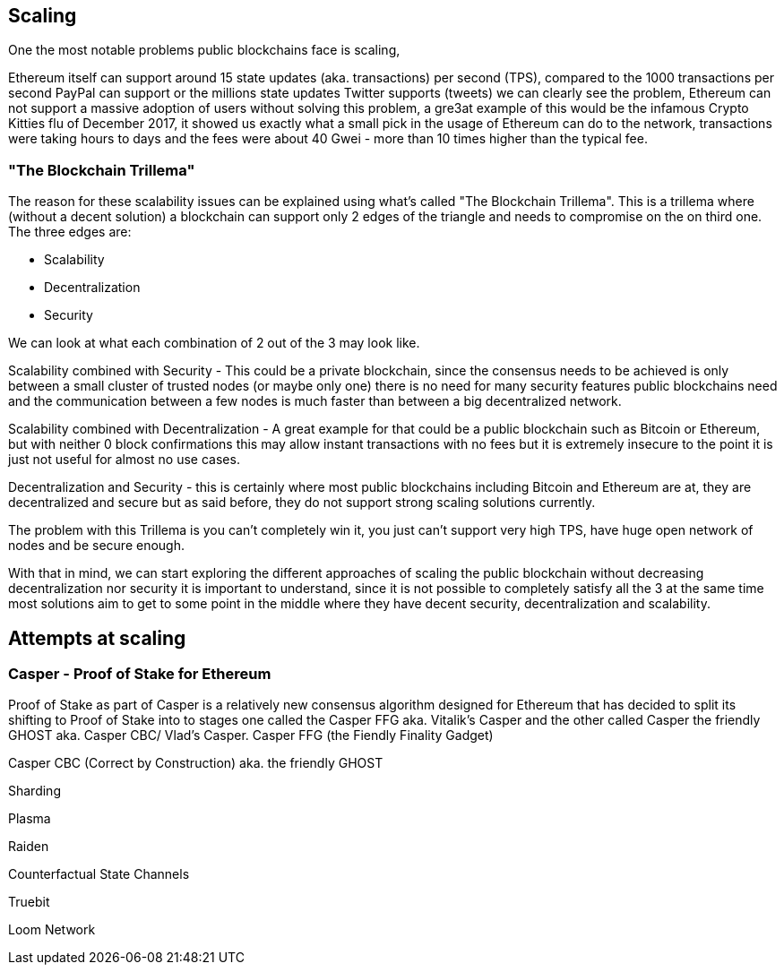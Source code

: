 == Scaling

One the most notable problems public blockchains face is scaling, 

//TODO explain scaling generally

Ethereum itself can support around 15 state updates (aka. transactions) per second (TPS), compared to the 1000 transactions per second PayPal can support
or the millions state updates Twitter supports (tweets) we can clearly see the problem, Ethereum can not support a massive adoption of users
without solving this problem, a gre3at example of this would be the infamous Crypto Kitties flu of December 2017, it showed us exactly what a 
small pick in the usage of Ethereum can do to the network, transactions were taking hours to days and the fees were about 40 Gwei - 
more than 10 times higher than the typical fee.

=== "The Blockchain Trillema"

The reason for these scalability issues can be explained using what's called "The Blockchain Trillema".
This is a trillema where (without a decent solution) a blockchain can support only 2 edges of the triangle and needs to compromise on the on third one. 
The three edges are:

* Scalability
* Decentralization
* Security

We can look at what each combination of 2 out of the 3 may look like.

Scalability combined with Security - This could be a private blockchain, since the consensus needs to be achieved is only between a small cluster of trusted nodes (or maybe only one) 
there is no need for many security features public blockchains need and the communication between a few nodes is much faster than between a big decentralized network.

Scalability combined with Decentralization - A great example for that could be a public blockchain such as Bitcoin or Ethereum, but with neither 0 block confirmations
this may allow instant transactions with no fees but it is extremely insecure to the point it is just not useful for almost no use cases.

Decentralization and Security - this is certainly where most public blockchains including Bitcoin and Ethereum are at, they are decentralized and secure
but as said before, they do not support strong scaling solutions currently.

The problem with this Trillema is you can't completely win it, you just can't support very high TPS, have huge open network of nodes and be secure enough.

With that in mind, we can start exploring the different approaches of scaling the public blockchain without decreasing decentralization nor security
it is important to understand, since it is not possible to completely satisfy all the 3 at the same time most solutions aim to get to some point in the middle
where they have decent security, decentralization and scalability.

== Attempts at scaling

=== Casper - Proof of Stake for Ethereum
Proof of Stake as part of Casper is a relatively new consensus algorithm designed for Ethereum that has decided to split its shifting to Proof of Stake into to stages
one called the Casper FFG aka. Vitalik's Casper and the other called Casper the friendly GHOST aka. Casper CBC/ Vlad's Casper.
Casper FFG (the Fiendly Finality Gadget)

//TODO: casper dif needs to be re-written


Casper CBC (Correct by Construction) aka. the friendly GHOST

Sharding 

Plasma 

Raiden 

Counterfactual State Channels 

Truebit

Loom Network
